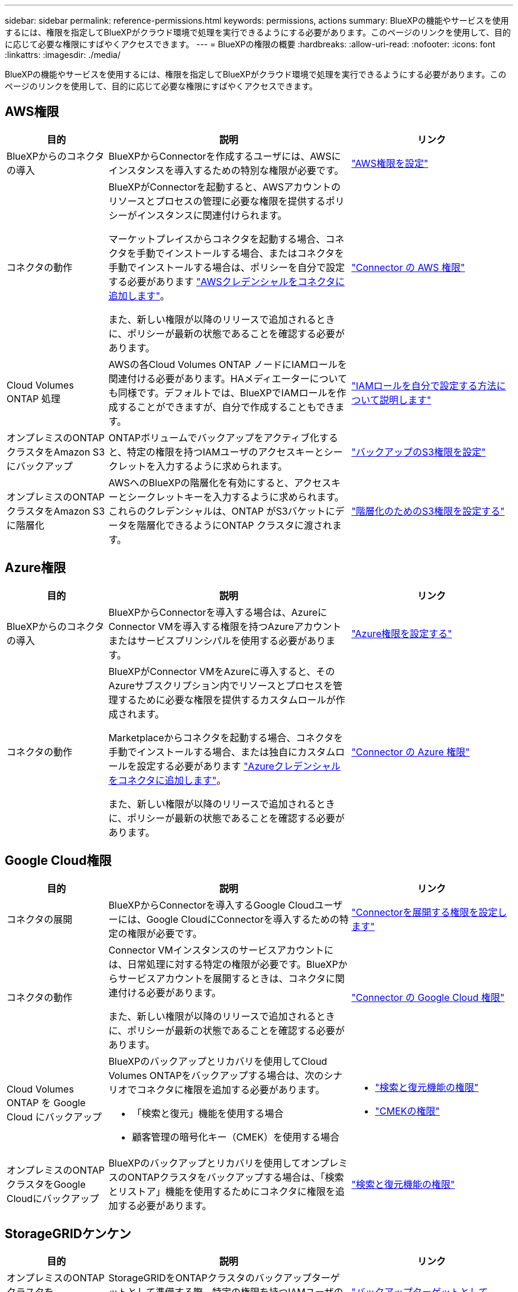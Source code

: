 ---
sidebar: sidebar 
permalink: reference-permissions.html 
keywords: permissions, actions 
summary: BlueXPの機能やサービスを使用するには、権限を指定してBlueXPがクラウド環境で処理を実行できるようにする必要があります。このページのリンクを使用して、目的に応じて必要な権限にすばやくアクセスできます。 
---
= BlueXPの権限の概要
:hardbreaks:
:allow-uri-read: 
:nofooter: 
:icons: font
:linkattrs: 
:imagesdir: ./media/


[role="lead"]
BlueXPの機能やサービスを使用するには、権限を指定してBlueXPがクラウド環境で処理を実行できるようにする必要があります。このページのリンクを使用して、目的に応じて必要な権限にすばやくアクセスできます。



== AWS権限

[cols="25,60,40"]
|===
| 目的 | 説明 | リンク 


| BlueXPからのコネクタの導入 | BlueXPからConnectorを作成するユーザには、AWSにインスタンスを導入するための特別な権限が必要です。 | link:task-set-up-permissions-aws.html["AWS権限を設定"] 


| コネクタの動作 | BlueXPがConnectorを起動すると、AWSアカウントのリソースとプロセスの管理に必要な権限を提供するポリシーがインスタンスに関連付けられます。

マーケットプレイスからコネクタを起動する場合、コネクタを手動でインストールする場合、またはコネクタを手動でインストールする場合は、ポリシーを自分で設定する必要があります link:task-adding-aws-accounts.html#add-additional-credentials-to-a-connector["AWSクレデンシャルをコネクタに追加します"]。

また、新しい権限が以降のリリースで追加されるときに、ポリシーが最新の状態であることを確認する必要があります。 | link:reference-permissions-aws.html["Connector の AWS 権限"] 


| Cloud Volumes ONTAP 処理 | AWSの各Cloud Volumes ONTAP ノードにIAMロールを関連付ける必要があります。HAメディエーターについても同様です。デフォルトでは、BlueXPでIAMロールを作成することができますが、自分で作成することもできます。 | https://docs.netapp.com/us-en/bluexp-cloud-volumes-ontap/task-set-up-iam-roles.html["IAMロールを自分で設定する方法について説明します"^] 


| オンプレミスのONTAPクラスタをAmazon S3にバックアップ | ONTAPボリュームでバックアップをアクティブ化すると、特定の権限を持つIAMユーザのアクセスキーとシークレットを入力するように求められます。 | https://docs.netapp.com/us-en/bluexp-backup-recovery/task-backup-onprem-to-aws.html#set-up-s3-permissions["バックアップのS3権限を設定"^] 


| オンプレミスのONTAPクラスタをAmazon S3に階層化 | AWSへのBlueXPの階層化を有効にすると、アクセスキーとシークレットキーを入力するように求められます。これらのクレデンシャルは、ONTAP がS3バケットにデータを階層化できるようにONTAP クラスタに渡されます。 | https://docs.netapp.com/us-en/bluexp-tiering/task-tiering-onprem-aws.html#set-up-s3-permissions["階層化のためのS3権限を設定する"^] 
|===


== Azure権限

[cols="25,60,40"]
|===
| 目的 | 説明 | リンク 


| BlueXPからのコネクタの導入 | BlueXPからConnectorを導入する場合は、AzureにConnector VMを導入する権限を持つAzureアカウントまたはサービスプリンシパルを使用する必要があります。 | link:task-set-up-permissions-azure.html["Azure権限を設定する"] 


| コネクタの動作  a| 
BlueXPがConnector VMをAzureに導入すると、そのAzureサブスクリプション内でリソースとプロセスを管理するために必要な権限を提供するカスタムロールが作成されます。

Marketplaceからコネクタを起動する場合、コネクタを手動でインストールする場合、または独自にカスタムロールを設定する必要があります link:task-adding-azure-accounts.html#add-additional-azure-credentials-to-bluexp["Azureクレデンシャルをコネクタに追加します"]。

また、新しい権限が以降のリリースで追加されるときに、ポリシーが最新の状態であることを確認する必要があります。
 a| 
link:reference-permissions-azure.html["Connector の Azure 権限"]

|===


== Google Cloud権限

[cols="25,60,40"]
|===
| 目的 | 説明 | リンク 


| コネクタの展開 | BlueXPからConnectorを導入するGoogle Cloudユーザーには、Google CloudにConnectorを導入するための特定の権限が必要です。 | link:task-set-up-permissions-google.html#set-up-permissions-to-create-the-connector-from-bluexp-or-gcloud["Connectorを展開する権限を設定します"] 


| コネクタの動作 | Connector VMインスタンスのサービスアカウントには、日常処理に対する特定の権限が必要です。BlueXPからサービスアカウントを展開するときは、コネクタに関連付ける必要があります。

また、新しい権限が以降のリリースで追加されるときに、ポリシーが最新の状態であることを確認する必要があります。 | link:reference-permissions-gcp.html["Connector の Google Cloud 権限"] 


| Cloud Volumes ONTAP を Google Cloud にバックアップ  a| 
BlueXPのバックアップとリカバリを使用してCloud Volumes ONTAPをバックアップする場合は、次のシナリオでコネクタに権限を追加する必要があります。

* 「検索と復元」機能を使用する場合
* 顧客管理の暗号化キー（CMEK）を使用する場合

 a| 
* https://docs.netapp.com/us-en/bluexp-backup-recovery/task-backup-to-gcp.html#verify-or-add-permissions-to-the-connector["検索と復元機能の権限"^]
* https://docs.netapp.com/us-en/bluexp-backup-recovery/task-backup-to-gcp.html#required-information-for-using-customer-managed-encryption-keys-cmek["CMEKの権限"^]




| オンプレミスのONTAPクラスタをGoogle Cloudにバックアップ | BlueXPのバックアップとリカバリを使用してオンプレミスのONTAPクラスタをバックアップする場合は、「検索とリストア」機能を使用するためにコネクタに権限を追加する必要があります。 | https://docs.netapp.com/us-en/bluexp-backup-recovery/task-backup-onprem-to-gcp.html#verify-or-add-permissions-to-the-connector["検索と復元機能の権限"^] 
|===


== StorageGRIDケンケン

[cols="25,60,40"]
|===
| 目的 | 説明 | リンク 


| オンプレミスのONTAPクラスタをStorageGRIDにバックアップ | StorageGRIDをONTAPクラスタのバックアップターゲットとして準備する際、特定の権限を持つIAMユーザのアクセスキーとシークレットを入力するように求められます。 | https://docs.netapp.com/us-en/bluexp-backup-recovery/task-backup-onprem-private-cloud.html#prepare-storagegrid-as-your-backup-target["バックアップターゲットとしてStorageGRIDを準備します"^] 


| オンプレミスのONTAPクラスタをStorageGRIDに階層化 | StorageGRIDへのBlueXPの階層化をセットアップするときは、S3のアクセスキーとシークレットキーを使用してBlueXPの階層化を提供する必要があります。BlueXPの階層化サービスでは、このキーを使用してバケットにアクセスします。 | https://docs.netapp.com/us-en/bluexp-backup-recovery/task-backup-onprem-private-cloud.html#prepare-storagegrid-as-your-backup-target["StorageGRIDへの階層化を準備"^] 
|===